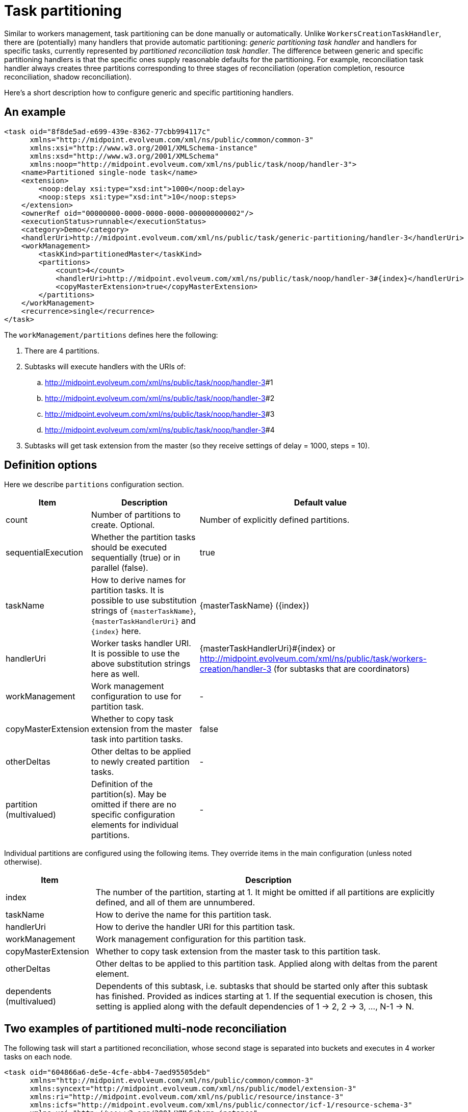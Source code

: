 = Task partitioning
:page-wiki-name: Task partitioning
:page-wiki-id: 24676678
:page-wiki-metadata-create-user: mederly
:page-wiki-metadata-create-date: 2018-03-20T17:37:54.249+01:00
:page-wiki-metadata-modify-user: mederly
:page-wiki-metadata-modify-date: 2018-03-20T19:33:36.290+01:00

Similar to workers management, task partitioning can be done manually or automatically.
Unlike `WorkersCreationTaskHandler`, there are (potentially) many handlers that provide automatic partitioning: _generic partitioning task handler_ and handlers for specific tasks, currently represented by _partitioned reconciliation task handler_. The difference between generic and specific partitioning handlers is that the specific ones supply reasonable defaults for the partitioning.
For example, reconciliation task handler always creates three partitions corresponding to three stages of reconciliation (operation completion, resource reconciliation, shadow reconciliation).

Here's a short description how to configure generic and specific partitioning handlers.


== An example

[source,xml]
----
<task oid="8f8de5ad-e699-439e-8362-77cbb994117c"
      xmlns="http://midpoint.evolveum.com/xml/ns/public/common/common-3"
      xmlns:xsi="http://www.w3.org/2001/XMLSchema-instance"
      xmlns:xsd="http://www.w3.org/2001/XMLSchema"
      xmlns:noop="http://midpoint.evolveum.com/xml/ns/public/task/noop/handler-3">
    <name>Partitioned single-node task</name>
    <extension>
        <noop:delay xsi:type="xsd:int">1000</noop:delay>
        <noop:steps xsi:type="xsd:int">10</noop:steps>
    </extension>
    <ownerRef oid="00000000-0000-0000-0000-000000000002"/>
    <executionStatus>runnable</executionStatus>
    <category>Demo</category>
    <handlerUri>http://midpoint.evolveum.com/xml/ns/public/task/generic-partitioning/handler-3</handlerUri>
    <workManagement>
        <taskKind>partitionedMaster</taskKind>
        <partitions>
            <count>4</count>
            <handlerUri>http://midpoint.evolveum.com/xml/ns/public/task/noop/handler-3#{index}</handlerUri>
            <copyMasterExtension>true</copyMasterExtension>
        </partitions>
    </workManagement>
    <recurrence>single</recurrence>
</task>


----

The `workManagement/partitions` defines here the following:

. There are 4 partitions.

. Subtasks will execute handlers with the URIs of:

.. link:http://midpoint.evolveum.com/xml/ns/public/task/noop/handler-3[http://midpoint.evolveum.com/xml/ns/public/task/noop/handler-3]#1

.. link:http://midpoint.evolveum.com/xml/ns/public/task/noop/handler-3[http://midpoint.evolveum.com/xml/ns/public/task/noop/handler-3]#2

.. link:http://midpoint.evolveum.com/xml/ns/public/task/noop/handler-3[http://midpoint.evolveum.com/xml/ns/public/task/noop/handler-3]#3

.. link:http://midpoint.evolveum.com/xml/ns/public/task/noop/handler-3[http://midpoint.evolveum.com/xml/ns/public/task/noop/handler-3]#4



. Subtasks will get task extension from the master (so they receive settings of delay = 1000, steps = 10).


== Definition options

Here we describe `partitions` configuration section.

[%autowidth]
|===
| Item | Description 1+| Default value

| count
| Number of partitions to create.
Optional.
1+| Number of explicitly defined partitions.


1+| sequentialExecution
1+| Whether the partition tasks should be executed sequentially (true) or in parallel (false).
1+| true


1+| taskName
1+| How to derive names for partition tasks.
It is possible to use substitution strings of `{masterTaskName}`, `{masterTaskHandlerUri}` and `{index}` here.
1+| {masterTaskName} ({index})


| handlerUri
| Worker tasks handler URI.
It is possible to use the above substitution strings here as well.
1+| {masterTaskHandlerUri}#{index} or link:http://midpoint.evolveum.com/xml/ns/public/task/workers-creation/handler-3[http://midpoint.evolveum.com/xml/ns/public/task/workers-creation/handler-3] (for subtasks that are coordinators)


1+| workManagement
1+| Work management configuration to use for partition task.
1+| -


1+| copyMasterExtension
1+| Whether to copy task extension from the master task into partition tasks.
1+| false


| otherDeltas
| Other deltas to be applied to newly created partition tasks.
1+| -


| partition (multivalued)
| Definition of the partition(s).
May be omitted if there are no specific configuration elements for individual partitions.
1+| -


|===

Individual partitions are configured using the following items.
They override items in the main configuration (unless noted otherwise).

[%autowidth]
|===
| Item | Description

| index
| The number of the partition, starting at 1. It might be omitted if all partitions are explicitly defined, and all of them are unnumbered.


| taskName
| How to derive the name for this partition task.


1+| handlerUri
1+| How to derive the handler URI for this partition task.


1+| workManagement
1+| Work management configuration for this partition task.


1+| copyMasterExtension
1+| Whether to copy task extension from the master task to this partition task.


1+| otherDeltas
1+| Other deltas to be applied to this partition task.
Applied along with deltas from the parent element.


| dependents (multivalued)
| Dependents of this subtask, i.e. subtasks that should be started only after this subtask has finished.
Provided as indices starting at 1. If the sequential execution is chosen, this setting is applied along with the default dependencies of 1 -> 2, 2 -> 3, ..., N-1 -> N.


|===


== Two examples of partitioned multi-node reconciliation

The following task will start a partitioned reconciliation, whose second stage is separated into buckets and executes in 4 worker tasks on each node.

[source,xml]
----
<task oid="604866a6-de5e-4cfe-abb4-7aed95505deb"
      xmlns="http://midpoint.evolveum.com/xml/ns/public/common/common-3"
      xmlns:syncext="http://midpoint.evolveum.com/xml/ns/public/model/extension-3"
      xmlns:ri="http://midpoint.evolveum.com/xml/ns/public/resource/instance-3"
      xmlns:icfs="http://midpoint.evolveum.com/xml/ns/public/connector/icf-1/resource-schema-3"
      xmlns:xsi="http://www.w3.org/2001/XMLSchema-instance"
      xmlns:xsd="http://www.w3.org/2001/XMLSchema">

    <name>Partitioned multi-node reconciliation</name>

    <extension>
        <syncext:objectclass>ri:AccountObjectClass</syncext:objectclass>
    </extension>

    <ownerRef oid="00000000-0000-0000-0000-000000000002"/>
    <executionStatus>runnable</executionStatus>

    <handlerUri>http://midpoint.evolveum.com/xml/ns/public/model/synchronization/task/partitioned-reconciliation/handler-3</handlerUri>
    <objectRef oid="ef2bc95b-76e0-48e2-86d6-3d4f02d3fafe" type="ResourceType"/>
    <workManagement>
        <partitions>
            <partition>
                <index>2</index>
                <workManagement>
                    <taskKind>coordinator</taskKind>
                    <buckets>
                        <stringSegmentation>
                            <discriminator>attributes/icfs:name</discriminator>
                            <matchingRule>stringIgnoreCase</matchingRule>
                            <!-- buckets are like: (start) -> aa, aa -> ab, ab -> ac, ac -> ad, ..., zy -> zz, zz -> (end) -->
                            <boundaryCharacters>abcdefghijklmnopqrstuvwxyz</boundaryCharacters>
                            <boundaryCharacters>abcdefghijklmnopqrstuvwxyz</boundaryCharacters>
                        </stringSegmentation>
                    </buckets>
                    <workers>
                        <workersPerNode>
                            <count>4</count>
                        </workersPerNode>
                    </workers>
                </workManagement>
            </partition>
        </partitions>
    </workManagement>
    <recurrence>single</recurrence>
</task>
----

And here is analogous situation, this time segmenting numeric space of 64-bit `number` attribute (i.e. from 0 to 2^64^-1 inclusive) into 128 buckets.

[source,xml]
----
<task oid="9fa6d045-06d8-4549-9b7c-599b92f202f3"
      xmlns="http://midpoint.evolveum.com/xml/ns/public/common/common-3"
      xmlns:syncext="http://midpoint.evolveum.com/xml/ns/public/model/extension-3"
      xmlns:ri="http://midpoint.evolveum.com/xml/ns/public/resource/instance-3"
      xmlns:icfs="http://midpoint.evolveum.com/xml/ns/public/connector/icf-1/resource-schema-3"
      xmlns:xsi="http://www.w3.org/2001/XMLSchema-instance"
      xmlns:xsd="http://www.w3.org/2001/XMLSchema">

    <name>Partitioned multi-node reconciliation [numeric]</name>

    <extension>
        <syncext:objectclass>ri:AccountObjectClass</syncext:objectclass>
    </extension>

    <ownerRef oid="00000000-0000-0000-0000-000000000002"/>
    <executionStatus>runnable</executionStatus>

    <handlerUri>http://midpoint.evolveum.com/xml/ns/public/model/synchronization/task/partitioned-reconciliation/handler-3</handlerUri>
    <objectRef oid="ef2bc95b-76e0-48e2-86d6-3d4f02d3fafe" type="ResourceType"/>
    <workManagement>
        <partitions>
            <partition>
                <index>2</index>
                <workManagement>
                    <taskKind>coordinator</taskKind>
                    <buckets>
                        <numericSegmentation>
                            <discriminator>attributes/number</discriminator>
                            <to>18446744073709551616</to>        <!-- 2^64 -->
                            <numberOfBuckets>128</numberOfBuckets>
                        </numericSegmentation>
                    </buckets>
                    <workers>
                        <workersPerNode>
                            <count>4</count>
                        </workersPerNode>
                    </workers>
                </workManagement>
            </partition>
        </partitions>
    </workManagement>
    <recurrence>single</recurrence>
</task>
----

Note that the connector must correctly support comparison of the `number` attribute typed as `BigInteger`.